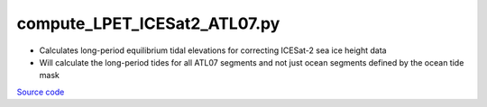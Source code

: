 =============================
compute_LPET_ICESat2_ATL07.py
=============================

- Calculates long-period equilibrium tidal elevations for correcting ICESat-2 sea ice height data
- Will calculate the long-period tides for all ATL07 segments and not just ocean segments defined by the ocean tide mask

`Source code`__

.. __: https://github.com/tsutterley/Grounding-Zones/blob/main/tides/compute_LPET_ICESat2_ATL07.py

.. argparse::
    :filename: compute_LPET_ICESat2_ATL07.py
    :func: arguments
    :prog: compute_LPET_ICESat2_ATL07.py
    :nodescription:
    :nodefault:
